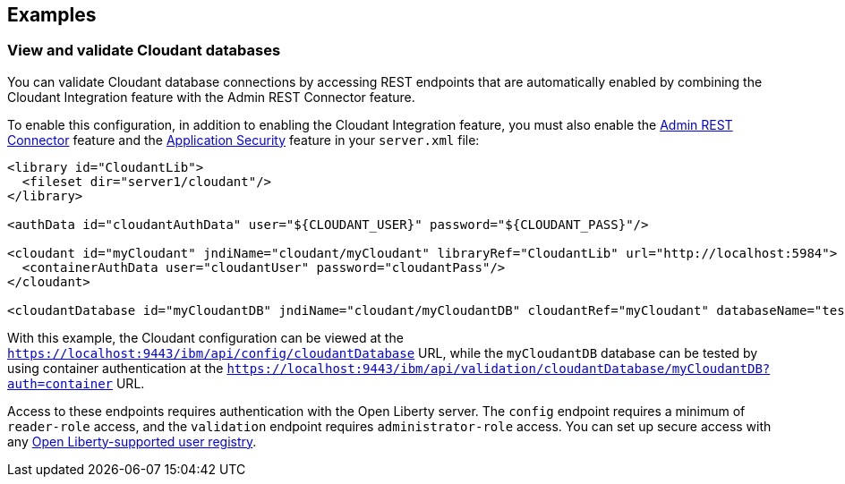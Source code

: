 == Examples

=== View and validate Cloudant databases
You can validate Cloudant database connections by accessing REST endpoints that are automatically enabled by combining the Cloudant Integration feature with the Admin REST Connector feature.

To enable this configuration, in addition to enabling the Cloudant Integration feature, you must also enable the xref:feature/restConnector-2.0.adoc[Admin REST Connector] feature and the xref:feature/appSecurity-3.0.adoc[Application Security] feature in your `server.xml` file:

[source,xml]
----
<library id="CloudantLib">
  <fileset dir="server1/cloudant"/>
</library>

<authData id="cloudantAuthData" user="${CLOUDANT_USER}" password="${CLOUDANT_PASS}"/>

<cloudant id="myCloudant" jndiName="cloudant/myCloudant" libraryRef="CloudantLib" url="http://localhost:5984">
  <containerAuthData user="cloudantUser" password="cloudantPass"/>
</cloudant>

<cloudantDatabase id="myCloudantDB" jndiName="cloudant/myCloudantDB" cloudantRef="myCloudant" databaseName="testdb" create="true"/>
----

With this example, the Cloudant configuration can be viewed at the `https://localhost:9443/ibm/api/config/cloudantDatabase` URL, while the `myCloudantDB` database can be tested by using container authentication at the `https://localhost:9443/ibm/api/validation/cloudantDatabase/myCloudantDB?auth=container` URL.

Access to these endpoints requires authentication with the Open Liberty server.
The `config` endpoint requires a minimum of `reader-role` access, and the `validation` endpoint requires `administrator-role` access.
You can set up secure access with any xref:ROOT:user-registries-application-security.adoc[Open Liberty-supported user registry].
